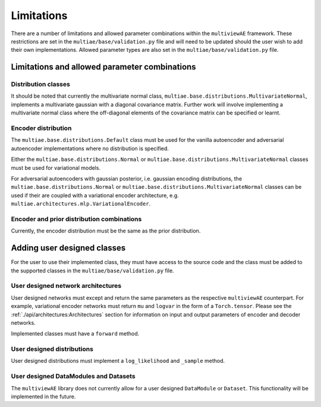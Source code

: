 Limitations
===============

There are a number of limitations and allowed parameter combinations within the ``multiviewAE`` framework. These restrictions are set in the ``multiae/base/validation.py`` file and will need to be updated should the user wish to add their own implementations.
Allowed parameter types are also set in the ``multiae/base/validation.py`` file.

Limitations and allowed parameter combinations
----------------------------------------------

Distribution classes
^^^^^^^^^^^^^^^^^^^^
It should be noted that currently the multivariate normal class, ``multiae.base.distributions.MultivariateNormal``, implements a multivariate gaussian with a diagonal covariance matrix.
Further work will involve implementing a multivariate normal class where the off-diagonal elements of the covariance matrix can be specified or learnt.

Encoder distribution
^^^^^^^^^^^^^^^^^^^^
The ``multiae.base.distributions.Default`` class must be used for the vanilla autoencoder and adversarial autoencoder implementations where no distribution is specified.

Either the ``multiae.base.distributions.Normal`` or ``multiae.base.distributions.MultivariateNormal`` classes must be used for variational models.

For adversarial autoencoders with gaussian posterior, i.e. gaussian encoding distributions, the ``multiae.base.distributions.Normal`` or ``multiae.base.distributions.MultivariateNormal`` classes can be used 
if their are coupled with a variational encoder architecture, e.g. ``multiae.architectures.mlp.VariationalEncoder``.

Encoder and prior distribution combinations
^^^^^^^^^^^^^^^^^^^^^^^^^^^^^^^^^^^^^^^^^^^
Currently, the encoder distribution must be the same as the prior distribution.


Adding user designed classes
----------------------------
For the user to use their implemented class, they must have access to the source code and the class must be added to the supported classes in the 
``multiae/base/validation.py`` file.

User designed network architectures
^^^^^^^^^^^^^^^^^^^^^^^^^^^^^^^^^^^
User designed networks must except and return the same parameters as the respective ``multiviewAE`` counterpart. 
For example, variational encoder networks must return ``mu`` and ``logvar`` in the form of a ``Torch.tensor``. 
Please see the :ref:`./api/architectures:Architectures` section for information on input and output parameters of encoder and decoder networks. 

Implemented classes must have a ``forward`` method.

User designed distributions
^^^^^^^^^^^^^^^^^^^^^^^^^^^
User designed distributions must implement a ``log_likelihood`` and ``_sample`` method.

User designed DataModules and Datasets
^^^^^^^^^^^^^^^^^^^^^^^^^^^^^^^^^^^^^^
The ``multiviewAE`` library does not currently allow for a user designed ``DataModule`` or ``Dataset``. This functionality will be implemented in the future.
